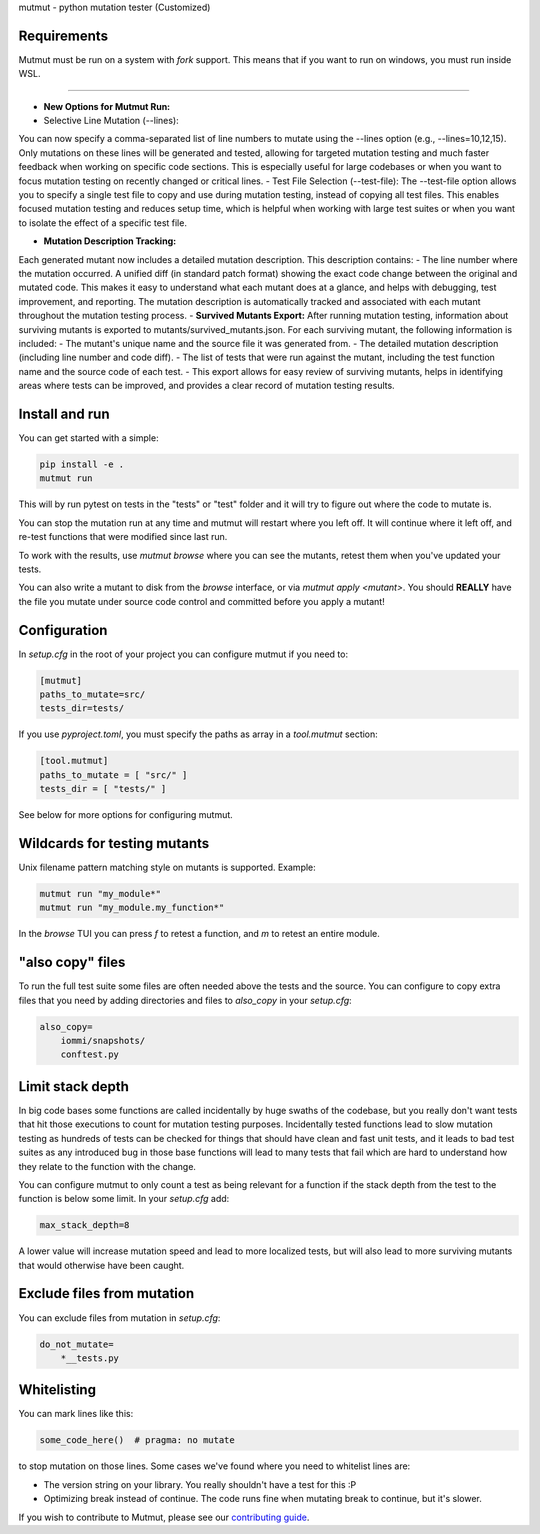 mutmut - python mutation tester (Customized)

Requirements
------------

Mutmut must be run on a system with `fork` support. This means that if you want
to run on windows, you must run inside WSL.

------------

- **New Options for Mutmut Run:**  
- Selective Line Mutation (--lines):
You can now specify a comma-separated list of line numbers to mutate using the --lines option (e.g., --lines=10,12,15).
Only mutations on these lines will be generated and tested, allowing for targeted mutation testing and much faster feedback when working on specific code sections.
This is especially useful for large codebases or when you want to focus mutation testing on recently changed or critical lines.
- Test File Selection (--test-file):
The --test-file option allows you to specify a single test file to copy and use during mutation testing, instead of copying all test files.
This enables focused mutation testing and reduces setup time, which is helpful when working with large test suites or when you want to isolate the effect of a specific test file.

- **Mutation Description Tracking:**  
Each generated mutant now includes a detailed mutation description.
This description contains:
- The line number where the mutation occurred.
A unified diff (in standard patch format) showing the exact code change between the original and mutated code.
This makes it easy to understand what each mutant does at a glance, and helps with debugging, test improvement, and reporting.
The mutation description is automatically tracked and associated with each mutant throughout the mutation testing process.
- **Survived Mutants Export:**  
After running mutation testing, information about surviving mutants is exported to mutants/survived_mutants.json.
For each surviving mutant, the following information is included:
- The mutant's unique name and the source file it was generated from.
- The detailed mutation description (including line number and code diff).
- The list of tests that were run against the mutant, including the test function name and the source code of each test.
- This export allows for easy review of surviving mutants, helps in identifying areas where tests can be improved, and provides a clear record of mutation testing results.

Install and run
---------------

You can get started with a simple:

.. code-block:: console

    pip install -e .
    mutmut run

This will by run pytest on tests in the "tests" or "test" folder and
it will try to figure out where the code to mutate is.


You can stop the mutation run at any time and mutmut will restart where you
left off. It will continue where it left off, and re-test functions that were
modified since last run.

To work with the results, use `mutmut browse` where you can see the mutants,
retest them when you've updated your tests.

You can also write a mutant to disk from the `browse` interface, or via
`mutmut apply <mutant>`. You should **REALLY** have the file you mutate under
source code control and committed before you apply a mutant!

Configuration
-------------

In `setup.cfg` in the root of your project you can configure mutmut if you need to:

.. code-block:: ini

    [mutmut]
    paths_to_mutate=src/
    tests_dir=tests/

If you use `pyproject.toml`, you must specify the paths as array in a `tool.mutmut` section:

.. code-block:: toml

    [tool.mutmut]
    paths_to_mutate = [ "src/" ]
    tests_dir = [ "tests/" ]

See below for more options for configuring mutmut.


Wildcards for testing mutants
-----------------------------

Unix filename pattern matching style on mutants is supported. Example:

.. code-block:: console

    mutmut run "my_module*"
    mutmut run "my_module.my_function*"

In the `browse` TUI you can press `f` to retest a function, and `m` to retest
an entire module.


"also copy" files
-----------------

To run the full test suite some files are often needed above the tests and the
source. You can configure to copy extra files that you need by adding
directories and files to `also_copy` in your `setup.cfg`:

.. code-block:: ini

    also_copy=
        iommi/snapshots/
        conftest.py


Limit stack depth
-----------------

In big code bases some functions are called incidentally by huge swaths of the
codebase, but you really don't want tests that hit those executions to count
for mutation testing purposes. Incidentally tested functions lead to slow
mutation testing as hundreds of tests can be checked for things that should
have clean and fast unit tests, and it leads to bad test suites as any
introduced bug in those base functions will lead to many tests that fail which
are hard to understand how they relate to the function with the change.

You can configure mutmut to only count a test as being relevant for a function
if the stack depth from the test to the function is below some limit. In your
`setup.cfg` add:

.. code-block:: ini

    max_stack_depth=8

A lower value will increase mutation speed and lead to more localized tests,
but will also lead to more surviving mutants that would otherwise have been
caught.


Exclude files from mutation
---------------------------

You can exclude files from mutation in `setup.cfg`:

.. code-block::

    do_not_mutate=
        *__tests.py


Whitelisting
------------

You can mark lines like this:

.. code-block:: python

    some_code_here()  # pragma: no mutate

to stop mutation on those lines. Some cases we've found where you need to
whitelist lines are:

- The version string on your library. You really shouldn't have a test for this :P
- Optimizing break instead of continue. The code runs fine when mutating break
  to continue, but it's slower.

If you wish to contribute to Mutmut, please see our `contributing guide <CONTRIBUTING.rst>`_.
